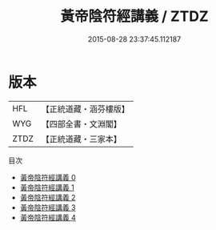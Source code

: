 #+TITLE: 黃帝陰符經講義 / ZTDZ

#+DATE: 2015-08-28 23:37:45.112187
* 版本
 |       HFL|【正統道藏・涵芬樓版】|
 |       WYG|【四部全書・文淵閣】|
 |      ZTDZ|【正統道藏・三家本】|
目次
 - [[file:KR5a0110_000.txt][黃帝陰符經講義 0]]
 - [[file:KR5a0110_001.txt][黃帝陰符經講義 1]]
 - [[file:KR5a0110_002.txt][黃帝陰符經講義 2]]
 - [[file:KR5a0110_003.txt][黃帝陰符經講義 3]]
 - [[file:KR5a0110_004.txt][黃帝陰符經講義 4]]
